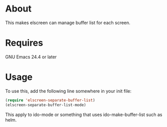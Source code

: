 * About
  This makes elscreen can manage buffer list for each screen.
* Requires
  GNU Emacs 24.4 or later
* Usage
  To use this, add the following line somewhere in your init file:
  
  #+BEGIN_SRC emacs-lisp
  (require 'elscreen-separate-buffer-list)
  (elscreen-separate-buffer-list-mode)
  #+END_SRC

  This apply to ido-mode or something that uses ido-make-buffer-list such as helm.
